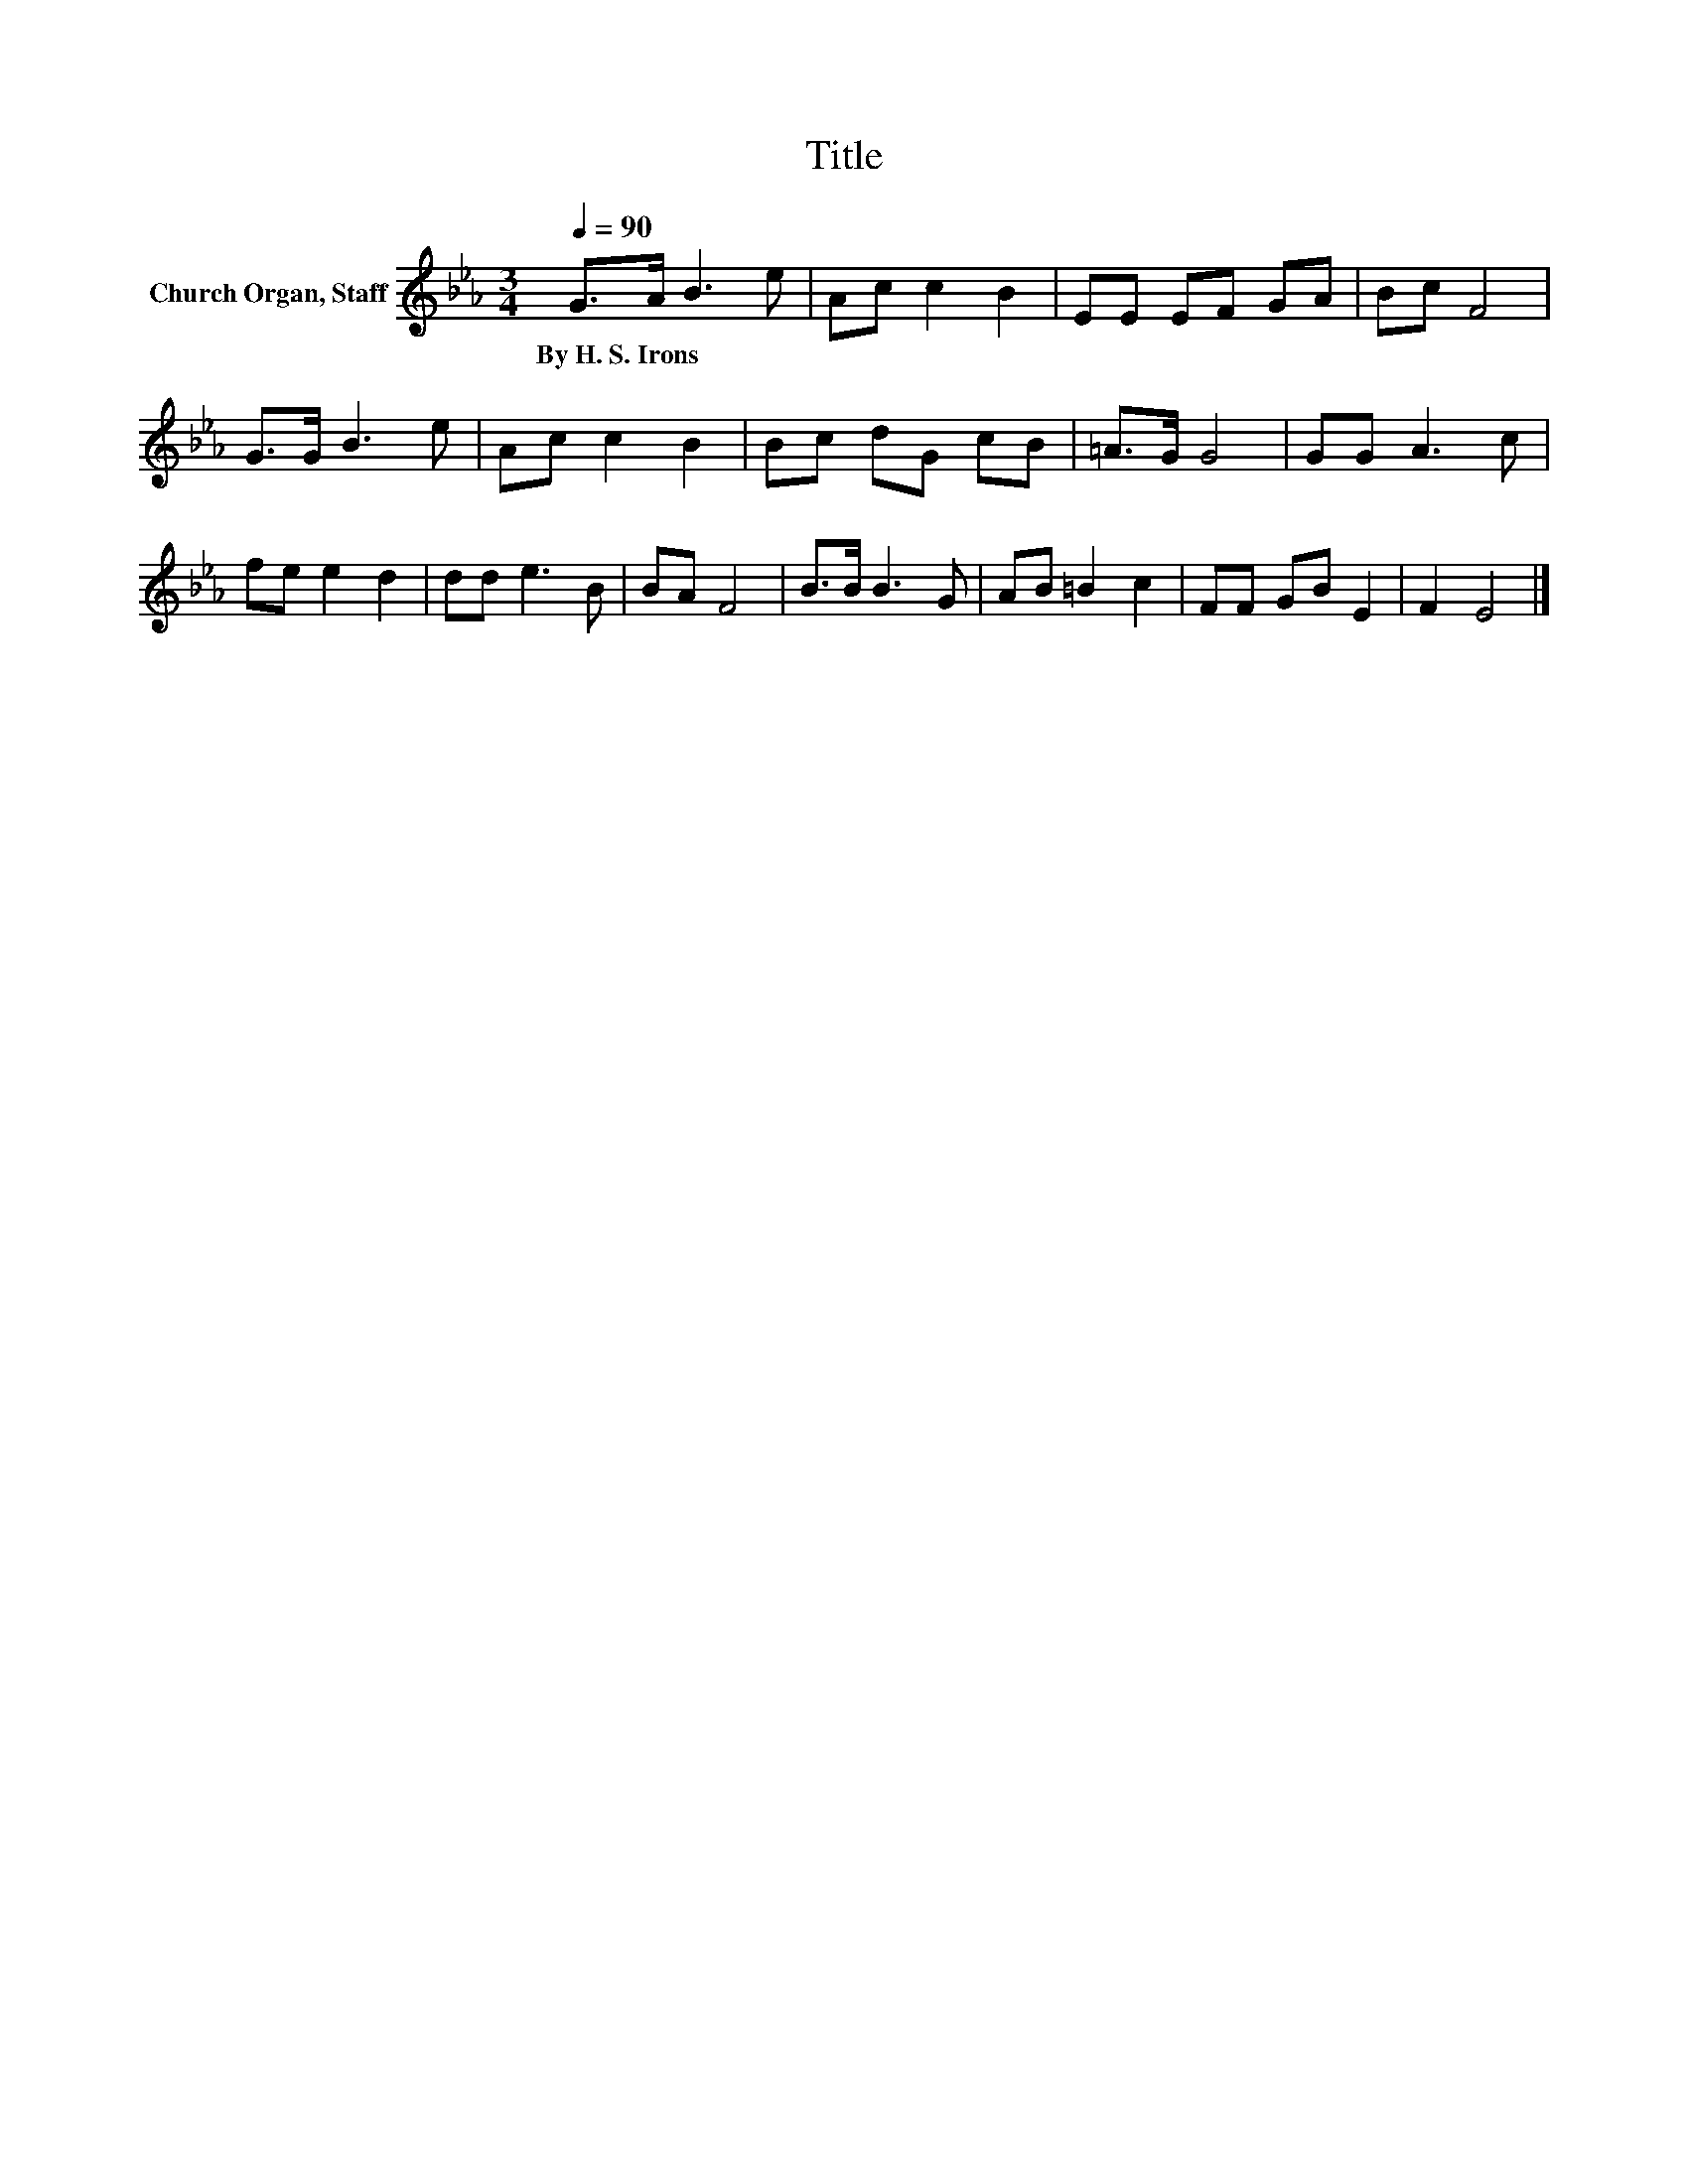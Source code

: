 X:1
T:Title
L:1/8
Q:1/4=90
M:3/4
K:Eb
V:1 treble nm="Church Organ, Staff"
V:1
 G>A B3 e | Ac c2 B2 | EE EF GA | Bc F4 | G>G B3 e | Ac c2 B2 | Bc dG cB | =A>G G4 | GG A3 c | %9
w: By~H.~S.~Irons * * *|||||||||
 fe e2 d2 | dd e3 B | BA F4 | B>B B3 G | AB =B2 c2 | FF GB E2 | F2 E4 |] %16
w: |||||||

